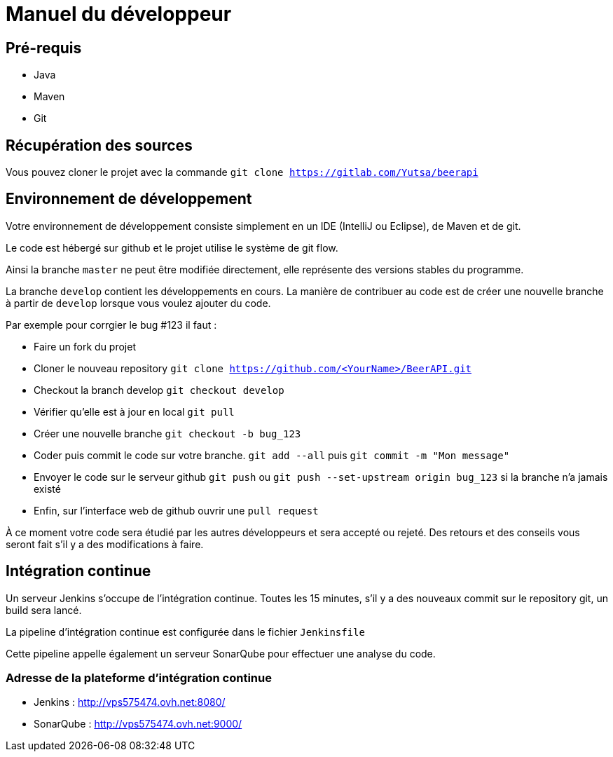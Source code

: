 = Manuel du développeur

== Pré-requis

* Java
* Maven
* Git

== Récupération des sources

Vous pouvez cloner le projet avec la commande `git clone https://gitlab.com/Yutsa/beerapi`

== Environnement de développement

Votre environnement de développement consiste simplement en un IDE (IntelliJ ou Eclipse), de Maven et de git.

Le code est hébergé sur github et le projet utilise le système de git flow.

Ainsi la branche `master` ne peut être modifiée directement, elle représente des versions stables du programme.

La branche `develop` contient les développements en cours. La manière de contribuer
au code est de créer une nouvelle branche à partir de `develop` lorsque vous voulez
ajouter du code.

Par exemple pour corrgier le bug #123 il faut :

* Faire un fork du projet

* Cloner le nouveau repository `git clone https://github.com/<YourName>/BeerAPI.git`

* Checkout la branch develop `git checkout develop`

* Vérifier qu'elle est à jour en local `git pull`

* Créer une nouvelle branche `git checkout -b bug_123`

* Coder puis commit le code sur votre branche. `git add --all` puis `git commit -m "Mon message"`

* Envoyer le code sur le serveur github `git push` ou `git push --set-upstream origin bug_123` si la branche n'a jamais existé

* Enfin, sur l'interface web de github ouvrir une `pull request`

À ce moment votre code sera étudié par les autres développeurs et sera accepté ou rejeté. Des retours et des conseils vous seront fait s'il y a des modifications à faire.

== Intégration continue

Un serveur Jenkins s'occupe de l'intégration continue. Toutes les 15 minutes, s'il y
a des nouveaux commit sur le repository git, un build sera lancé.

La pipeline d'intégration continue est configurée dans le fichier `Jenkinsfile`

Cette pipeline appelle également un serveur SonarQube pour effectuer une analyse du code.

=== Adresse de la plateforme d'intégration continue

* Jenkins : http://vps575474.ovh.net:8080/
* SonarQube : http://vps575474.ovh.net:9000/
